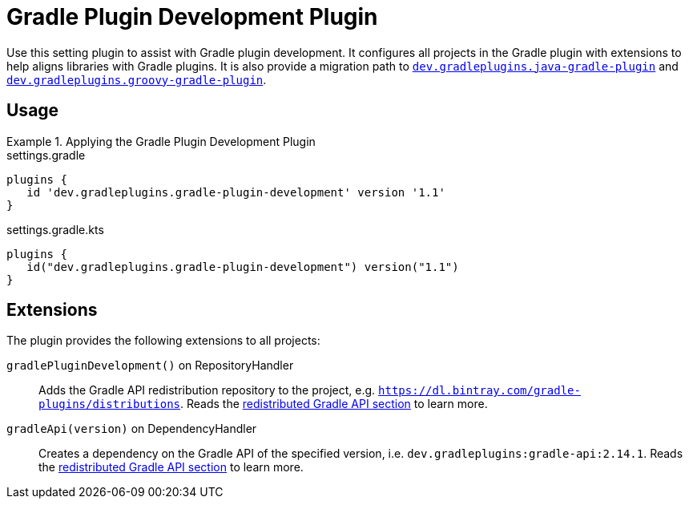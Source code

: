 = Gradle Plugin Development Plugin
:jbake-type: reference_chapter
:jbake-tags: user manual, gradle plugin reference, gradle plugin, gradle, plugin
:jbake-description: Learn what the Gradle Plugin Development plugin (i.e. dev.gradleplugins.gradle-plugin-development) has to offer for your Gradle build.

Use this setting plugin to assist with Gradle plugin development.
It configures all projects in the Gradle plugin with extensions to help aligns libraries with Gradle plugins.
It is also provide a migration path to <<java-gradle-plugin-plugin.adoc#,`dev.gradleplugins.java-gradle-plugin`>> and <<groovy-gradle-plugin-plugin.adoc#,`dev.gradleplugins.groovy-gradle-plugin`>>.

[[sec:groovy-gradle-plugin-usage]]
== Usage

.Applying the Gradle Plugin Development Plugin
====
[.multi-language-sample]
=====
.settings.gradle
[source,groovy]
----
plugins {
   id 'dev.gradleplugins.gradle-plugin-development' version '1.1'
}
----
=====
[.multi-language-sample]
=====
.settings.gradle.kts
[source,kotlin]
----
plugins {
   id("dev.gradleplugins.gradle-plugin-development") version("1.1")
}
----
=====
====

[[sec:groovy-gradle-plugin-extensions]]
== Extensions

The plugin provides the following extensions to all projects:

`gradlePluginDevelopment()` on RepositoryHandler::
Adds the Gradle API redistribution repository to the project, e.g. `https://dl.bintray.com/gradle-plugins/distributions`.
Reads the <<gradle-plugin-development.adoc#sec:gradle-dev-redistributed-gradle-api,redistributed Gradle API section>> to learn more.

`gradleApi(version)` on DependencyHandler::
Creates a dependency on the Gradle API of the specified version, i.e. `dev.gradleplugins:gradle-api:2.14.1`.
Reads the <<gradle-plugin-development.adoc#sec:gradle-dev-redistributed-gradle-api,redistributed Gradle API section>> to learn more.
